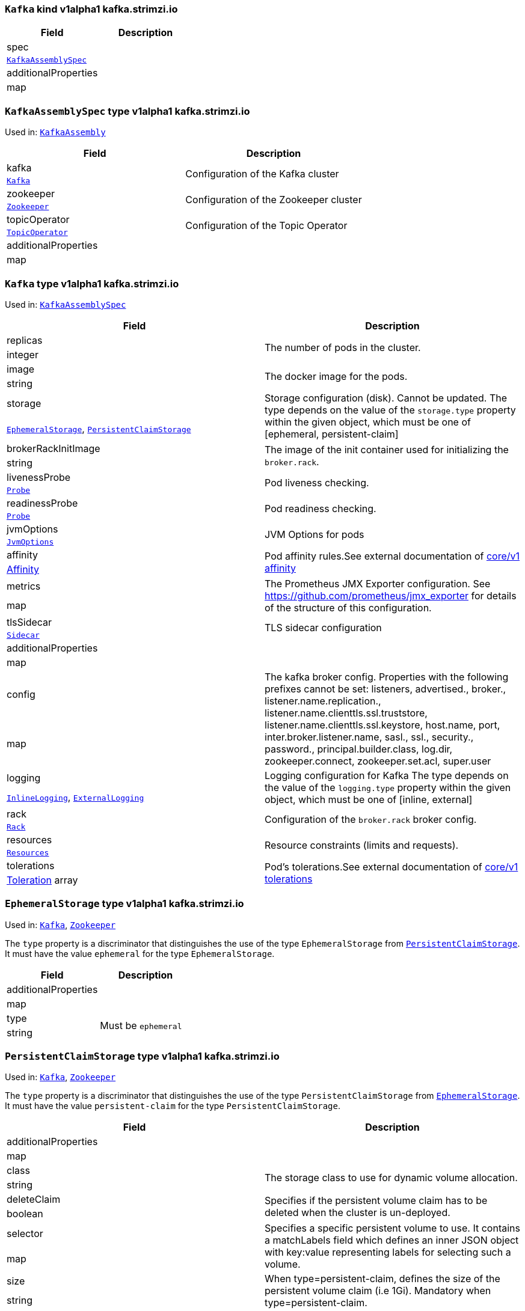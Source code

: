 [[type-KafkaAssembly]]
### `Kafka` kind v1alpha1 kafka.strimzi.io


[options="header"]
|====
|Field                        |Description
|spec                  1.2+<.<|
|<<type-KafkaAssemblySpec,`KafkaAssemblySpec`>>
|additionalProperties  1.2+<.<|
|map
|====

[[type-KafkaAssemblySpec]]
### `KafkaAssemblySpec` type v1alpha1 kafka.strimzi.io

Used in: <<type-KafkaAssembly,`KafkaAssembly`>>


[options="header"]
|====
|Field                        |Description
|kafka                 1.2+<.<|Configuration of the Kafka cluster
|<<type-Kafka,`Kafka`>>
|zookeeper             1.2+<.<|Configuration of the Zookeeper cluster
|<<type-Zookeeper,`Zookeeper`>>
|topicOperator         1.2+<.<|Configuration of the Topic Operator
|<<type-TopicOperator,`TopicOperator`>>
|additionalProperties  1.2+<.<|
|map
|====

[[type-Kafka]]
### `Kafka` type v1alpha1 kafka.strimzi.io

Used in: <<type-KafkaAssemblySpec,`KafkaAssemblySpec`>>


[options="header"]
|====
|Field                        |Description
|replicas              1.2+<.<|The number of pods in the cluster.
|integer
|image                 1.2+<.<|The docker image for the pods.
|string
|storage               1.2+<.<|Storage configuration (disk). Cannot be updated. The type depends on the value of the `storage.type` property within the given object, which must be one of [ephemeral, persistent-claim]
|<<type-EphemeralStorage,`EphemeralStorage`>>, <<type-PersistentClaimStorage,`PersistentClaimStorage`>>
|brokerRackInitImage   1.2+<.<|The image of the init container used for initializing the `broker.rack`.
|string
|livenessProbe         1.2+<.<|Pod liveness checking.
|<<type-Probe,`Probe`>>
|readinessProbe        1.2+<.<|Pod readiness checking.
|<<type-Probe,`Probe`>>
|jvmOptions            1.2+<.<|JVM Options for pods
|<<type-JvmOptions,`JvmOptions`>>
|affinity              1.2+<.<|Pod affinity rules.See external documentation of https://v1-9.docs.kubernetes.io/docs/reference/generated/kubernetes-api/v1.9/#affinity-v1-core[core/v1 affinity]


|https://v1-9.docs.kubernetes.io/docs/reference/generated/kubernetes-api/v1.9/#affinity-v1-core[Affinity]
|metrics               1.2+<.<|The Prometheus JMX Exporter configuration. See https://github.com/prometheus/jmx_exporter for details of the structure of this configuration.
|map
|tlsSidecar            1.2+<.<|TLS sidecar configuration
|<<type-Sidecar,`Sidecar`>>
|additionalProperties  1.2+<.<|
|map
|config                1.2+<.<|The kafka broker config. Properties with the following prefixes cannot be set: listeners, advertised., broker., listener.name.replication., listener.name.clienttls.ssl.truststore, listener.name.clienttls.ssl.keystore, host.name, port, inter.broker.listener.name, sasl., ssl., security., password., principal.builder.class, log.dir, zookeeper.connect, zookeeper.set.acl, super.user
|map
|logging               1.2+<.<|Logging configuration for Kafka The type depends on the value of the `logging.type` property within the given object, which must be one of [inline, external]
|<<type-InlineLogging,`InlineLogging`>>, <<type-ExternalLogging,`ExternalLogging`>>
|rack                  1.2+<.<|Configuration of the `broker.rack` broker config.
|<<type-Rack,`Rack`>>
|resources             1.2+<.<|Resource constraints (limits and requests).
|<<type-Resources,`Resources`>>
|tolerations           1.2+<.<|Pod's tolerations.See external documentation of https://v1-9.docs.kubernetes.io/docs/reference/generated/kubernetes-api/v1.9/#tolerations-v1-core[core/v1 tolerations]


|https://v1-9.docs.kubernetes.io/docs/reference/generated/kubernetes-api/v1.9/#tolerations-v1-core[Toleration] array
|====

[[type-EphemeralStorage]]
### `EphemeralStorage` type v1alpha1 kafka.strimzi.io

Used in: <<type-Kafka,`Kafka`>>, <<type-Zookeeper,`Zookeeper`>>


The `type` property is a discriminator that distinguishes the use of the type `EphemeralStorage` from <<type-PersistentClaimStorage,`PersistentClaimStorage`>>.
It must have the value `ephemeral` for the type `EphemeralStorage`.
[options="header"]
|====
|Field                        |Description
|additionalProperties  1.2+<.<|
|map
|type                  1.2+<.<|Must be `ephemeral`
|string
|====

[[type-PersistentClaimStorage]]
### `PersistentClaimStorage` type v1alpha1 kafka.strimzi.io

Used in: <<type-Kafka,`Kafka`>>, <<type-Zookeeper,`Zookeeper`>>


The `type` property is a discriminator that distinguishes the use of the type `PersistentClaimStorage` from <<type-EphemeralStorage,`EphemeralStorage`>>.
It must have the value `persistent-claim` for the type `PersistentClaimStorage`.
[options="header"]
|====
|Field                        |Description
|additionalProperties  1.2+<.<|
|map
|class                 1.2+<.<|The storage class to use for dynamic volume allocation.
|string
|deleteClaim           1.2+<.<|Specifies if the persistent volume claim has to be deleted when the cluster is un-deployed.
|boolean
|selector              1.2+<.<|Specifies a specific persistent volume to use. It contains a matchLabels field which defines an inner JSON object with key:value representing labels for selecting such a volume.
|map
|size                  1.2+<.<|When type=persistent-claim, defines the size of the persistent volume claim (i.e 1Gi). Mandatory when type=persistent-claim.
|string
|type                  1.2+<.<|Must be `persistent-claim`
|string
|====

[[type-Probe]]
### `Probe` type v1alpha1 kafka.strimzi.io

Used in: <<type-Kafka,`Kafka`>>, <<type-KafkaConnectAssemblySpec,`KafkaConnectAssemblySpec`>>, <<type-KafkaConnectS2IAssemblySpec,`KafkaConnectS2IAssemblySpec`>>, <<type-Zookeeper,`Zookeeper`>>


[options="header"]
|====
|Field                        |Description
|additionalProperties  1.2+<.<|
|map
|initialDelaySeconds   1.2+<.<|The initial delay before first the health is first checked.
|integer
|timeoutSeconds        1.2+<.<|The timeout for each attempted health check.
|integer
|====

[[type-JvmOptions]]
### `JvmOptions` type v1alpha1 kafka.strimzi.io

Used in: <<type-Kafka,`Kafka`>>, <<type-KafkaConnectAssemblySpec,`KafkaConnectAssemblySpec`>>, <<type-KafkaConnectS2IAssemblySpec,`KafkaConnectS2IAssemblySpec`>>, <<type-Zookeeper,`Zookeeper`>>


[options="header"]
|====
|Field           |Description
|-XX      1.2+<.<|A map of -XX options to the JVM
|map
|-Xms     1.2+<.<|-Xms option to to the JVM
|string
|-Xmx     1.2+<.<|-Xmx option to to the JVM
|string
|-server  1.2+<.<|-server option to to the JVM
|boolean
|====

[[type-Sidecar]]
### `Sidecar` type v1alpha1 kafka.strimzi.io

Used in: <<type-Kafka,`Kafka`>>, <<type-TopicOperator,`TopicOperator`>>, <<type-Zookeeper,`Zookeeper`>>


[options="header"]
|====
|Field             |Description
|image      1.2+<.<|The docker image for the container
|string
|resources  1.2+<.<|Resource constraints (limits and requests).
|<<type-Resources,`Resources`>>
|====

[[type-Resources]]
### `Resources` type v1alpha1 kafka.strimzi.io

Used in: <<type-Kafka,`Kafka`>>, <<type-KafkaConnectAssemblySpec,`KafkaConnectAssemblySpec`>>, <<type-KafkaConnectS2IAssemblySpec,`KafkaConnectS2IAssemblySpec`>>, <<type-Sidecar,`Sidecar`>>, <<type-TopicOperator,`TopicOperator`>>, <<type-Zookeeper,`Zookeeper`>>


[options="header"]
|====
|Field                        |Description
|additionalProperties  1.2+<.<|
|map
|limits                1.2+<.<|Resource limits applied at runtime.
|<<type-CpuMemory,`CpuMemory`>>
|requests              1.2+<.<|Resource requests applied during pod scheduling.
|<<type-CpuMemory,`CpuMemory`>>
|====

[[type-CpuMemory]]
### `CpuMemory` type v1alpha1 kafka.strimzi.io

Used in: <<type-Resources,`Resources`>>


[options="header"]
|====
|Field                        |Description
|additionalProperties  1.2+<.<|
|map
|cpu                   1.2+<.<|CPU
|string
|memory                1.2+<.<|Memory
|string
|====

[[type-InlineLogging]]
### `InlineLogging` type v1alpha1 kafka.strimzi.io

Used in: <<type-Kafka,`Kafka`>>, <<type-KafkaConnectAssemblySpec,`KafkaConnectAssemblySpec`>>, <<type-KafkaConnectS2IAssemblySpec,`KafkaConnectS2IAssemblySpec`>>, <<type-TopicOperator,`TopicOperator`>>, <<type-Zookeeper,`Zookeeper`>>


The `type` property is a discriminator that distinguishes the use of the type `InlineLogging` from <<type-ExternalLogging,`ExternalLogging`>>.
It must have the value `inline` for the type `InlineLogging`.
[options="header"]
|====
|Field           |Description
|loggers  1.2+<.<|
|map
|type     1.2+<.<|
|string
|====

[[type-ExternalLogging]]
### `ExternalLogging` type v1alpha1 kafka.strimzi.io

Used in: <<type-Kafka,`Kafka`>>, <<type-KafkaConnectAssemblySpec,`KafkaConnectAssemblySpec`>>, <<type-KafkaConnectS2IAssemblySpec,`KafkaConnectS2IAssemblySpec`>>, <<type-TopicOperator,`TopicOperator`>>, <<type-Zookeeper,`Zookeeper`>>


The `type` property is a discriminator that distinguishes the use of the type `ExternalLogging` from <<type-InlineLogging,`InlineLogging`>>.
It must have the value `external` for the type `ExternalLogging`.
[options="header"]
|====
|Field        |Description
|name  1.2+<.<|
|string
|type  1.2+<.<|
|string
|====

[[type-Rack]]
### `Rack` type v1alpha1 kafka.strimzi.io

Used in: <<type-Kafka,`Kafka`>>


[options="header"]
|====
|Field                        |Description
|additionalProperties  1.2+<.<|
|map
|topologyKey           1.2+<.<|A key that matches labels assigned to the OpenShift or Kubernetes cluster nodes. The value of the label is used to set the broker's `broker.rack` config.
|string
|====

[[type-Zookeeper]]
### `Zookeeper` type v1alpha1 kafka.strimzi.io

Used in: <<type-KafkaAssemblySpec,`KafkaAssemblySpec`>>


[options="header"]
|====
|Field                        |Description
|replicas              1.2+<.<|The number of pods in the cluster.
|integer
|image                 1.2+<.<|The docker image for the pods.
|string
|storage               1.2+<.<|Storage configuration (disk). Cannot be updated. The type depends on the value of the `storage.type` property within the given object, which must be one of [ephemeral, persistent-claim]
|<<type-EphemeralStorage,`EphemeralStorage`>>, <<type-PersistentClaimStorage,`PersistentClaimStorage`>>
|livenessProbe         1.2+<.<|Pod liveness checking.
|<<type-Probe,`Probe`>>
|readinessProbe        1.2+<.<|Pod readiness checking.
|<<type-Probe,`Probe`>>
|jvmOptions            1.2+<.<|JVM Options for pods
|<<type-JvmOptions,`JvmOptions`>>
|affinity              1.2+<.<|Pod affinity rules.See external documentation of https://v1-9.docs.kubernetes.io/docs/reference/generated/kubernetes-api/v1.9/#affinity-v1-core[core/v1 affinity]


|https://v1-9.docs.kubernetes.io/docs/reference/generated/kubernetes-api/v1.9/#affinity-v1-core[Affinity]
|metrics               1.2+<.<|The Prometheus JMX Exporter configuration. See https://github.com/prometheus/jmx_exporter for details of the structure of this configuration.
|map
|tlsSidecar            1.2+<.<|TLS sidecar configuration
|<<type-Sidecar,`Sidecar`>>
|additionalProperties  1.2+<.<|
|map
|config                1.2+<.<|The zookeeper broker config. Properties with the following prefixes cannot be set: server., dataDir, dataLogDir, clientPort, authProvider, quorum.auth, requireClientAuthScheme
|map
|logging               1.2+<.<|Logging configuration for Zookeeper The type depends on the value of the `logging.type` property within the given object, which must be one of [inline, external]
|<<type-InlineLogging,`InlineLogging`>>, <<type-ExternalLogging,`ExternalLogging`>>
|resources             1.2+<.<|Resource constraints (limits and requests).
|<<type-Resources,`Resources`>>
|tolerations           1.2+<.<|Pod's tolerations.See external documentation of https://v1-9.docs.kubernetes.io/docs/reference/generated/kubernetes-api/v1.9/#tolerations-v1-core[core/v1 tolerations]


|https://v1-9.docs.kubernetes.io/docs/reference/generated/kubernetes-api/v1.9/#tolerations-v1-core[Toleration] array
|====

[[type-TopicOperator]]
### `TopicOperator` type v1alpha1 kafka.strimzi.io

Used in: <<type-KafkaAssemblySpec,`KafkaAssemblySpec`>>


[options="header"]
|====
|Field                                  |Description
|watchedNamespace                1.2+<.<|The namespace the Topic Operator should watch.
|string
|image                           1.2+<.<|The image to use for the topic operator
|string
|reconciliationIntervalSeconds   1.2+<.<|Interval between periodic reconciliations.
|integer
|zookeeperSessionTimeoutSeconds  1.2+<.<|Timeout for the Zookeeper session
|integer
|affinity                        1.2+<.<|Pod affinity rules.See external documentation of https://v1-9.docs.kubernetes.io/docs/reference/generated/kubernetes-api/v1.9/#affinity-v1-core[core/v1 affinity]


|https://v1-9.docs.kubernetes.io/docs/reference/generated/kubernetes-api/v1.9/#affinity-v1-core[Affinity]
|resources                       1.2+<.<|
|<<type-Resources,`Resources`>>
|topicMetadataMaxAttempts        1.2+<.<|The number of attempts at getting topic metadata
|integer
|tlsSidecar                      1.2+<.<|TLS sidecar configuration
|<<type-Sidecar,`Sidecar`>>
|additionalProperties            1.2+<.<|
|map
|logging                         1.2+<.<|Logging configuration The type depends on the value of the `logging.type` property within the given object, which must be one of [inline, external]
|<<type-InlineLogging,`InlineLogging`>>, <<type-ExternalLogging,`ExternalLogging`>>
|====

[[type-KafkaConnectAssembly]]
### `KafkaConnect` kind v1alpha1 kafka.strimzi.io


[options="header"]
|====
|Field                        |Description
|spec                  1.2+<.<|
|<<type-KafkaConnectAssemblySpec,`KafkaConnectAssemblySpec`>>
|additionalProperties  1.2+<.<|
|map
|====

[[type-KafkaConnectAssemblySpec]]
### `KafkaConnectAssemblySpec` type v1alpha1 kafka.strimzi.io

Used in: <<type-KafkaConnectAssembly,`KafkaConnectAssembly`>>


[options="header"]
|====
|Field                        |Description
|replicas              1.2+<.<|
|integer
|image                 1.2+<.<|The docker image for the pods.
|string
|livenessProbe         1.2+<.<|Pod liveness checking.
|<<type-Probe,`Probe`>>
|readinessProbe        1.2+<.<|Pod readiness checking.
|<<type-Probe,`Probe`>>
|jvmOptions            1.2+<.<|JVM Options for pods
|<<type-JvmOptions,`JvmOptions`>>
|affinity              1.2+<.<|Pod affinity rules.See external documentation of https://v1-9.docs.kubernetes.io/docs/reference/generated/kubernetes-api/v1.9/#affinity-v1-core[core/v1 affinity]


|https://v1-9.docs.kubernetes.io/docs/reference/generated/kubernetes-api/v1.9/#affinity-v1-core[Affinity]
|metrics               1.2+<.<|The Prometheus JMX Exporter configuration. See https://github.com/prometheus/jmx_exporter for details of the structure of this configuration.
|map
|additionalProperties  1.2+<.<|
|map
|config                1.2+<.<|The Kafka Connect configuration. Properties with the following prefixes cannot be set: ssl., sasl., security., listeners, plugin.path, rest.
|map
|logging               1.2+<.<|Logging configuration for Kafka Connect The type depends on the value of the `logging.type` property within the given object, which must be one of [inline, external]
|<<type-InlineLogging,`InlineLogging`>>, <<type-ExternalLogging,`ExternalLogging`>>
|resources             1.2+<.<|Resource constraints (limits and requests).
|<<type-Resources,`Resources`>>
|tolerations           1.2+<.<|Pod's tolerations.See external documentation of https://v1-9.docs.kubernetes.io/docs/reference/generated/kubernetes-api/v1.9/#tolerations-v1-core[core/v1 tolerations]


|https://v1-9.docs.kubernetes.io/docs/reference/generated/kubernetes-api/v1.9/#tolerations-v1-core[Toleration] array
|====

[[type-KafkaConnectS2IAssembly]]
### `KafkaConnectS2I` kind v1alpha1 kafka.strimzi.io


[options="header"]
|====
|Field                        |Description
|spec                  1.2+<.<|
|<<type-KafkaConnectS2IAssemblySpec,`KafkaConnectS2IAssemblySpec`>>
|additionalProperties  1.2+<.<|
|map
|====

[[type-KafkaConnectS2IAssemblySpec]]
### `KafkaConnectS2IAssemblySpec` type v1alpha1 kafka.strimzi.io

Used in: <<type-KafkaConnectS2IAssembly,`KafkaConnectS2IAssembly`>>


[options="header"]
|====
|Field                            |Description
|replicas                  1.2+<.<|
|integer
|image                     1.2+<.<|The docker image for the pods.
|string
|livenessProbe             1.2+<.<|Pod liveness checking.
|<<type-Probe,`Probe`>>
|readinessProbe            1.2+<.<|Pod readiness checking.
|<<type-Probe,`Probe`>>
|jvmOptions                1.2+<.<|JVM Options for pods
|<<type-JvmOptions,`JvmOptions`>>
|affinity                  1.2+<.<|Pod affinity rules.See external documentation of https://v1-9.docs.kubernetes.io/docs/reference/generated/kubernetes-api/v1.9/#affinity-v1-core[core/v1 affinity]


|https://v1-9.docs.kubernetes.io/docs/reference/generated/kubernetes-api/v1.9/#affinity-v1-core[Affinity]
|metrics                   1.2+<.<|The Prometheus JMX Exporter configuration. See https://github.com/prometheus/jmx_exporter for details of the structure of this configuration.
|map
|additionalProperties      1.2+<.<|
|map
|config                    1.2+<.<|The Kafka Connect configuration. Properties with the following prefixes cannot be set: ssl., sasl., security., listeners, plugin.path, rest.
|map
|insecureSourceRepository  1.2+<.<|
|boolean
|logging                   1.2+<.<|Logging configuration for Kafka Connect The type depends on the value of the `logging.type` property within the given object, which must be one of [inline, external]
|<<type-InlineLogging,`InlineLogging`>>, <<type-ExternalLogging,`ExternalLogging`>>
|resources                 1.2+<.<|Resource constraints (limits and requests).
|<<type-Resources,`Resources`>>
|tolerations               1.2+<.<|Pod's tolerations.See external documentation of https://v1-9.docs.kubernetes.io/docs/reference/generated/kubernetes-api/v1.9/#tolerations-v1-core[core/v1 tolerations]


|https://v1-9.docs.kubernetes.io/docs/reference/generated/kubernetes-api/v1.9/#tolerations-v1-core[Toleration] array
|====

